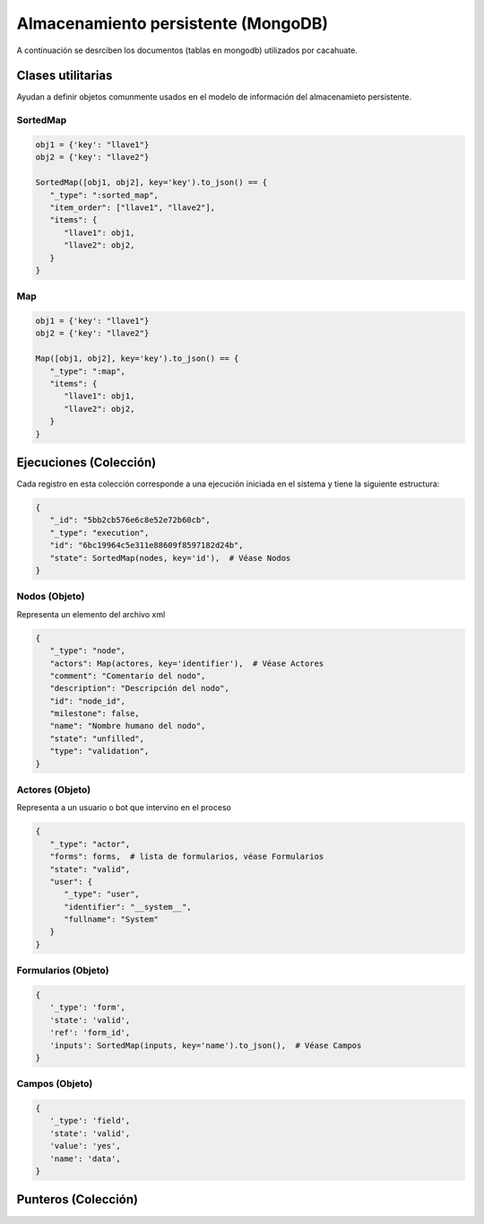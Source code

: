 Almacenamiento persistente (MongoDB)
====================================

A continuación se desrciben los documentos (tablas en mongodb) utilizados por cacahuate.

Clases utilitarias
------------------

Ayudan a definir objetos comunmente usados en el modelo de información del almacenamieto persistente.

SortedMap
^^^^^^^^^

.. code-block:: python

   obj1 = {'key': "llave1"}
   obj2 = {'key': "llave2"}

   SortedMap([obj1, obj2], key='key').to_json() == {
      "_type": ":sorted_map",
      "item_order": ["llave1", "llave2"],
      "items": {
         "llave1": obj1,
         "llave2": obj2,
      }
   }

Map
^^^

.. code-block:: python

   obj1 = {'key': "llave1"}
   obj2 = {'key': "llave2"}

   Map([obj1, obj2], key='key').to_json() == {
      "_type": ":map",
      "items": {
         "llave1": obj1,
         "llave2": obj2,
      }
   }

Ejecuciones (Colección)
-----------------------

Cada registro en esta colección corresponde a una ejecución iniciada en el sistema y tiene la siguiente estructura:

.. code-block:: python

   {
      "_id": "5bb2cb576e6c8e52e72b60cb",
      "_type": "execution",
      "id": "6bc19964c5e311e88609f8597182d24b",
      "state": SortedMap(nodes, key='id'),  # Véase Nodos
   }

Nodos (Objeto)
^^^^^^^^^^^^^^

Representa un elemento del archivo xml

.. code-block:: python

   {
      "_type": "node",
      "actors": Map(actores, key='identifier'),  # Véase Actores
      "comment": "Comentario del nodo",
      "description": "Descripción del nodo",
      "id": "node_id",
      "milestone": false,
      "name": "Nombre humano del nodo",
      "state": "unfilled",
      "type": "validation",
   }

Actores (Objeto)
^^^^^^^^^^^^^^^^

Representa a un usuario o bot que intervino en el proceso

.. code-block:: python

   {
      "_type": "actor",
      "forms": forms,  # lista de formularios, véase Formularios
      "state": "valid",
      "user": {
         "_type": "user",
         "identifier": "__system__",
         "fullname": "System"
      }
   }

Formularios (Objeto)
^^^^^^^^^^^^^^^^^^^^

.. code-block:: python

   {
      '_type': 'form',
      'state': 'valid',
      'ref': 'form_id',
      'inputs': SortedMap(inputs, key='name').to_json(),  # Véase Campos
   }

Campos (Objeto)
^^^^^^^^^^^^^^^

.. code-block:: python

   {
      '_type': 'field',
      'state': 'valid',
      'value': 'yes',
      'name': 'data',
   }

Punteros (Colección)
--------------------
